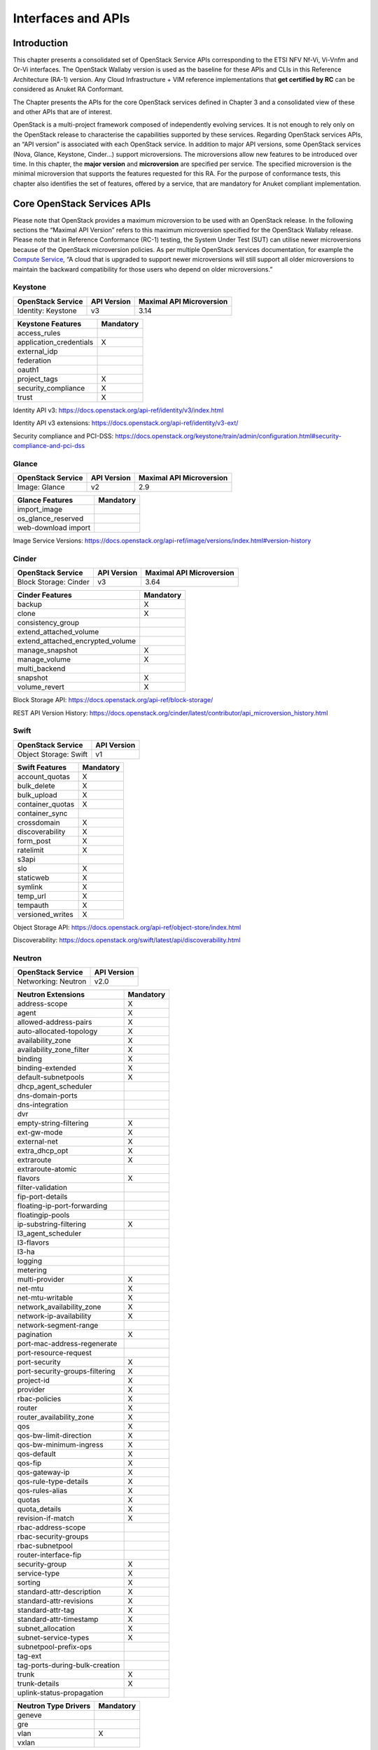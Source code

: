 Interfaces and APIs
===================

Introduction
------------

This chapter presents a consolidated set of OpenStack Service APIs
corresponding to the ETSI NFV Nf-Vi, Vi-Vnfm and Or-Vi interfaces. The
OpenStack Wallaby version is used as the baseline for these APIs and
CLIs in this Reference Architecture (RA-1) version. Any Cloud
Infrastructure + VIM reference implementations that **get certified by
RC** can be considered as Anuket RA Conformant.

The Chapter presents the APIs for the core OpenStack services defined in
Chapter 3 and a consolidated view of these and other APIs that are of
interest.

OpenStack is a multi-project framework composed of independently
evolving services. It is not enough to rely only on the OpenStack
release to characterise the capabilities supported by these services.
Regarding OpenStack services APIs, an “API version” is associated with
each OpenStack service. In addition to major API versions, some
OpenStack services (Nova, Glance, Keystone, Cinder…) support
microversions. The microversions allow new features to be introduced
over time. In this chapter, the **major version** and **microversion**
are specified per service. The specified microversion is the minimal
microversion that supports the features requested for this RA. For the
purpose of conformance tests, this chapter also identifies the set of
features, offered by a service, that are mandatory for Anuket compliant
implementation.

Core OpenStack Services APIs
----------------------------

Please note that OpenStack provides a maximum microversion to be used
with an OpenStack release. In the following sections the “Maximal API
Version” refers to this maximum microversion specified for the OpenStack
Wallaby release. Please note that in Reference Conformance (RC-1)
testing, the System Under Test (SUT) can utilise newer microversions
because of the OpenStack microversion policies. As per multiple
OpenStack services documentation, for example the `Compute
Service <https://docs.openstack.org/api-guide/compute/microversions.html>`__,
“A cloud that is upgraded to support newer microversions will still
support all older microversions to maintain the backward compatibility
for those users who depend on older microversions.”

Keystone
~~~~~~~~

===================== =============== ============================
**OpenStack Service** **API Version** **Maximal API Microversion**
===================== =============== ============================
Identity: Keystone    v3              3.14
===================== =============== ============================

======================= =============
**Keystone Features**   **Mandatory**
======================= =============
 access_rules
application_credentials X
external_idp
federation
oauth1
project_tags            X
security_compliance     X
trust                   X
======================= =============

Identity API v3:
https://docs.openstack.org/api-ref/identity/v3/index.html

Identity API v3 extensions:
https://docs.openstack.org/api-ref/identity/v3-ext/

Security compliance and PCI-DSS:
https://docs.openstack.org/keystone/train/admin/configuration.html#security-compliance-and-pci-dss

Glance
~~~~~~

===================== =============== ============================
**OpenStack Service** **API Version** **Maximal API Microversion**
===================== =============== ============================
Image: Glance         v2              2.9
===================== =============== ============================

=================== =============
**Glance Features** **Mandatory**
=================== =============
import_image
os_glance_reserved
web-download import
=================== =============

Image Service Versions:
https://docs.openstack.org/api-ref/image/versions/index.html#version-history

Cinder
~~~~~~

===================== =============== ============================
**OpenStack Service** **API Version** **Maximal API Microversion**
===================== =============== ============================
Block Storage: Cinder v3              3.64
===================== =============== ============================

================================ =============
**Cinder Features**              **Mandatory**
================================ =============
backup                           X
clone                            X
consistency_group
extend_attached_volume
extend_attached_encrypted_volume
manage_snapshot                  X
manage_volume                    X
multi_backend
snapshot                         X
volume_revert                    X
================================ =============

Block Storage API: https://docs.openstack.org/api-ref/block-storage/

REST API Version History:
https://docs.openstack.org/cinder/latest/contributor/api_microversion_history.html

Swift
~~~~~

===================== ===============
**OpenStack Service** **API Version**
===================== ===============
Object Storage: Swift v1
===================== ===============

================== =============
**Swift Features** **Mandatory**
================== =============
account_quotas     X
bulk_delete        X
bulk_upload        X
container_quotas   X
container_sync
crossdomain        X
discoverability    X
form_post          X
ratelimit          X
s3api
slo                X
staticweb          X
symlink            X
temp_url           X
tempauth           X
versioned_writes   X
================== =============

Object Storage API:
https://docs.openstack.org/api-ref/object-store/index.html

Discoverability:
https://docs.openstack.org/swift/latest/api/discoverability.html

Neutron
~~~~~~~

===================== ===============
**OpenStack Service** **API Version**
===================== ===============
Networking: Neutron   v2.0
===================== ===============

============================== =============
**Neutron Extensions**         **Mandatory**
============================== =============
address-scope                  X
agent                          X
allowed-address-pairs          X
auto-allocated-topology        X
availability_zone              X
availability_zone_filter       X
binding                        X
binding-extended               X
default-subnetpools            X
dhcp_agent_scheduler
dns-domain-ports
dns-integration
dvr
empty-string-filtering         X
ext-gw-mode                    X
external-net                   X
extra_dhcp_opt                 X
extraroute                     X
extraroute-atomic
flavors                        X
filter-validation
fip-port-details
floating-ip-port-forwarding
floatingip-pools
ip-substring-filtering         X
l3_agent_scheduler
l3-flavors
l3-ha
logging
metering
multi-provider                 X
net-mtu                        X
net-mtu-writable               X
network_availability_zone      X
network-ip-availability        X
network-segment-range
pagination                     X
port-mac-address-regenerate
port-resource-request
port-security                  X
port-security-groups-filtering X
project-id                     X
provider                       X
rbac-policies                  X
router                         X
router_availability_zone       X
qos                            X
qos-bw-limit-direction         X
qos-bw-minimum-ingress         X
qos-default                    X
qos-fip                        X
qos-gateway-ip                 X
qos-rule-type-details          X
qos-rules-alias                X
quotas                         X
quota_details                  X
revision-if-match              X
rbac-address-scope
rbac-security-groups
rbac-subnetpool
router-interface-fip
security-group                 X
service-type                   X
sorting                        X
standard-attr-description      X
standard-attr-revisions        X
standard-attr-tag              X
standard-attr-timestamp        X
subnet_allocation              X
subnet-service-types           X
subnetpool-prefix-ops
tag-ext
tag-ports-during-bulk-creation
trunk                          X
trunk-details                  X
uplink-status-propagation
============================== =============

======================== =============
**Neutron Type Drivers** **Mandatory**
======================== =============
geneve
gre
vlan                     X
vxlan
======================== =============

Networking Service APIs: https://docs.openstack.org/api-ref/network/

The exhaustive list of extensions is available at
https://docs.openstack.org/api-ref/network/v2/

Nova
~~~~

===================== =============== ============================
**OpenStack Service** **API Version** **Maximal API Microversion**
===================== =============== ============================
Compute: Nova         v2.1            2.88
===================== =============== ============================

======================= =============
**Nova Features**       **Mandatory**
======================= =============
attach_encrypted_volume
cert
change_password
cold_migration          X
console_output          X
disk_config             X
instance_password       X
interface_attach        X
live_migration          X
metadata_service        X
pause                   X
personality
rdp_console
rescue                  X
resize                  X
serial_console
shelve                  X
shelve_migrate
snapshot                X
stable_rescue
spice_console
suspend                 X
swap_volume
vnc_console
volume_multiattach
xenapi_apis
======================= =============

Compute API: https://docs.openstack.org/api-ref/compute/

REST API Version History:
https://docs.openstack.org/nova/latest/reference/api-microversion-history.html

Placement
~~~~~~~~~

===================== =============== ============================
**OpenStack Service** **API Version** **Maximal API Microversion**
===================== =============== ============================
Placement             v1              1.36
===================== =============== ============================

Placement API: https://docs.openstack.org/api-ref/placement/

REST API Version History:
https://docs.openstack.org/placement/latest/placement-api-microversion-history.html

Heat
~~~~

===================== =============== ============================
**OpenStack Service** **API Version** **Maximal Template Version**
===================== =============== ============================
Orchestration: Heat   v1              2021-04-16
===================== =============== ============================

Orchestration Service API:
https://docs.openstack.org/api-ref/orchestration/

Template version history:
https://docs.openstack.org/heat/latest/template_guide/hot_spec.html

Heat Orchestration Template (HOT) specification:
https://docs.openstack.org/heat/latest/template_guide/hot_spec.html#rocky

Consolidated Set of APIs
------------------------

OpenStack Interfaces
~~~~~~~~~~~~~~~~~~~~

This section illustrates some of the Interfaces provided by OpenStack;
the exhaustive list of APIs is available at
https://docs.openstack.org/api-ref/.

OpenStack REST APIs are simple to interact with using either of two
options. Clients can either call the APIs directly using the HTTP or
REST library, or they can use one of the many cloud specific programming
language libraries.

**APIs**

+------------+------------------------------+--------+----------------+
| **         | Link for API list            | **API  | **Maximal API  |
| OpenStack  |                              | Ver    | Microversion** |
| Service**  |                              | sion** |                |
+============+==============================+========+================+
| Identity:  | https://docs.openst          | v3     | 3.14           |
| Keystone   | ack.org/api-ref/identity/v3/ |        |                |
+------------+------------------------------+--------+----------------+
| Compute:   | https://docs.op              | v2.1   | 2.88           |
| Nova       | enstack.org/api-ref/compute/ |        |                |
+------------+------------------------------+--------+----------------+
| N          | https://docs.opens           | v2.0   |                |
| etworking: | tack.org/api-ref/network/v2/ |        |                |
| Neutron    |                              |        |                |
+------------+------------------------------+--------+----------------+
| Image:     | https://docs.ope             | v2     | 2.9            |
| Glance     | nstack.org/api-ref/image/v2/ |        |                |
+------------+------------------------------+--------+----------------+
| Block      | https://docs.openstack.o     | v3     | 3.64           |
| Storage:   | rg/api-ref/block-storage/v3/ |        |                |
| Cinder     |                              |        |                |
+------------+------------------------------+--------+----------------+
| Object     | https://docs.opensta         | v1     |                |
| Storage:   | ck.org/api-ref/object-store/ |        |                |
| Swift      |                              |        |                |
+------------+------------------------------+--------+----------------+
| Placement  | https://docs.open            | v1     | 1.36           |
|            | stack.org/api-ref/placement/ |        |                |
+------------+------------------------------+--------+----------------+
| Orch       | https://docs.openstack.o     | v1     | 2021-04-06     |
| estration: | rg/api-ref/orchestration/v1/ |        | (template)     |
| Heat       |                              |        |                |
+------------+------------------------------+--------+----------------+
| Acc        | https://docs.openstack       | v2     |                |
| eleration: | .org/api-ref/accelerator/v2/ |        |                |
| Cyborg     |                              |        |                |
+------------+------------------------------+--------+----------------+

Kubernetes Interfaces
~~~~~~~~~~~~~~~~~~~~~

The Kubernetes APIs are available at
https://kubernetes.io/docs/concepts/overview/kubernetes-api/.

KVM Interfaces
~~~~~~~~~~~~~~

The KVM APIs are documented in Section 4 of the document
https://www.kernel.org/doc/Documentation/virtual/kvm/api.txt.

Libvirt Interfaces
^^^^^^^^^^^^^^^^^^

The Libvirt APIs are documented in https://libvirt.org/html/index.html.

Barbican
~~~~~~~~

===================== ===============
**OpenStack Service** **API Version**
===================== ===============
Key Manager: Barbican v1
===================== ===============

Barbican API Documentation:
https://docs.openstack.org/barbican/latest/api/
